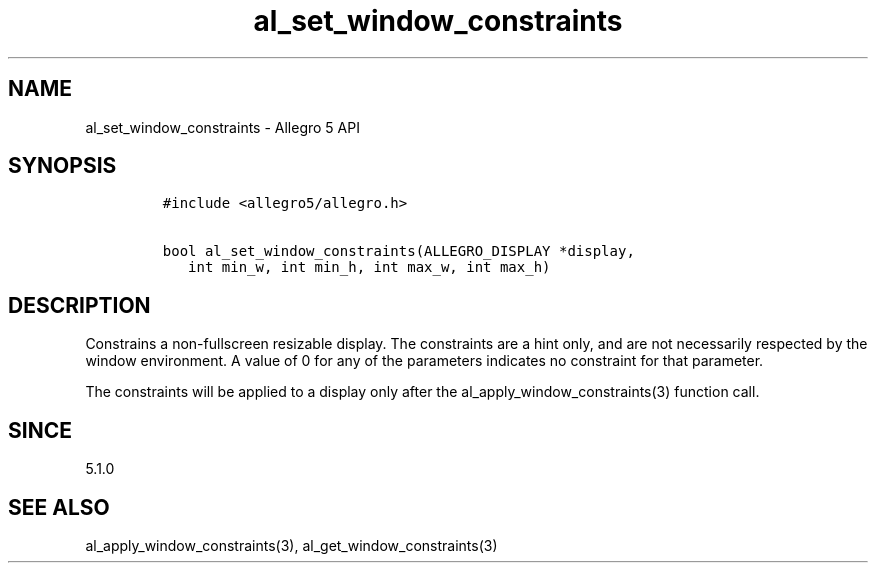 .\" Automatically generated by Pandoc 3.1.3
.\"
.\" Define V font for inline verbatim, using C font in formats
.\" that render this, and otherwise B font.
.ie "\f[CB]x\f[]"x" \{\
. ftr V B
. ftr VI BI
. ftr VB B
. ftr VBI BI
.\}
.el \{\
. ftr V CR
. ftr VI CI
. ftr VB CB
. ftr VBI CBI
.\}
.TH "al_set_window_constraints" "3" "" "Allegro reference manual" ""
.hy
.SH NAME
.PP
al_set_window_constraints - Allegro 5 API
.SH SYNOPSIS
.IP
.nf
\f[C]
#include <allegro5/allegro.h>

bool al_set_window_constraints(ALLEGRO_DISPLAY *display,
   int min_w, int min_h, int max_w, int max_h)
\f[R]
.fi
.SH DESCRIPTION
.PP
Constrains a non-fullscreen resizable display.
The constraints are a hint only, and are not necessarily respected by
the window environment.
A value of 0 for any of the parameters indicates no constraint for that
parameter.
.PP
The constraints will be applied to a display only after the
al_apply_window_constraints(3) function call.
.SH SINCE
.PP
5.1.0
.SH SEE ALSO
.PP
al_apply_window_constraints(3), al_get_window_constraints(3)
